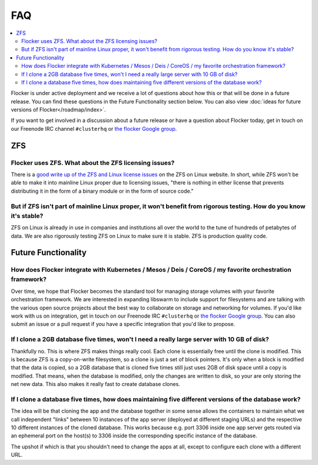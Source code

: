 .. _faqs:

FAQ
===

.. contents::
    :local:
    :backlinks: none

Flocker is under active deployment and we receive a lot of questions about how this or that will be done in a future release.
You can find these questions in the Future Functionality section below.
You can also view :doc:`ideas for future versions of Flocker</roadmap/index>`.

If you want to get involved in a discussion about a future release or have a question about Flocker today, get in touch on our Freenode IRC channel ``#clusterhq`` or `the flocker Google group`_.

ZFS
~~~

Flocker uses ZFS. What about the ZFS licensing issues?
******************************************************

There is a `good write up of the ZFS and Linux license issues`_ on the ZFS on Linux website.
In short, while ZFS won't be able to make it into mainline Linux proper due to licensing issues, "there is nothing in either license that prevents distributing it in the form of a binary module or in the form of source code."


But if ZFS isn't part of mainline Linux proper, it won't benefit from rigorous testing. How do you know it's stable?
********************************************************************************************************************


ZFS on Linux is already in use in companies and institutions all over the world to the tune of hundreds of petabytes of data.
We are also rigorously testing ZFS on Linux to make sure it is stable.
ZFS is production quality code.

Future Functionality
~~~~~~~~~~~~~~~~~~~~

How does Flocker integrate with Kubernetes / Mesos / Deis / CoreOS / my favorite orchestration framework?
*********************************************************************************************************

Over time, we hope that Flocker becomes the standard tool for managing storage volumes with your favorite orchestration framework.
We are interested in expanding libswarm to include support for filesystems and are talking with the various open source projects about the best way to collaborate on storage and networking for volumes.
If you'd like work with us on integration, get in touch on our Freenode IRC ``#clusterhq`` or `the flocker Google group`_.
You can also submit an issue or a pull request if you have a specific integration that you'd like to propose.

If I clone a 2GB database five times, won't I need a really large server with 10 GB of disk?
********************************************************************************************

Thankfully no.
This is where ZFS makes things really cool.
Each clone is essentially free until the clone is modified.
This is because ZFS is a copy-on-write filesystem, so a clone is just a set of block pointers.
It's only when a block is modified that the data is copied, so a 2GB database that is cloned five times still just uses 2GB of disk space until a copy is modified.
That means, when the database is modified, only the changes are written to disk, so your are only storing the net new data.
This also makes it really fast to create database clones.


If I clone a database five times, how does maintaining five different versions of the database work?
****************************************************************************************************

The idea will be that cloning the app and the database together in some sense allows the containers to maintain what we call independent "links" between 10 instances of the app server (deployed at different staging URLs) and the respective 10 different instances of the cloned database.
This works because e.g. port 3306 inside one app server gets routed via an ephemeral port on the host(s) to 3306 inside the corresponding specific instance of the database.

The upshot if which is that you shouldn't need to change the apps at all, except to configure each clone with a different URL.


.. _good write up of the ZFS and Linux license issues: http://zfsonlinux.org/faq.html#WhatAboutTheLicensingIssue
.. _the flocker Google group: https://groups.google.com/forum/#!forum/flocker-users